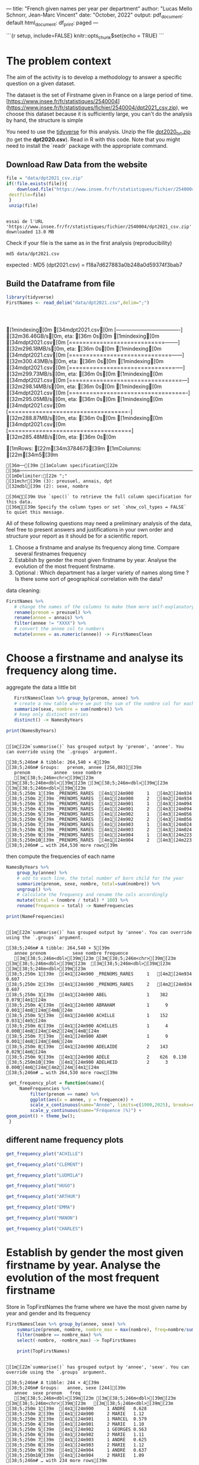 
---
title: "French given names per year per department"
author: "Lucas Mello Schnorr, Jean-Marc Vincent"
date: "October, 2022"
output:
  pdf_document: default
  html_document:
    df_print: paged
---

```{r setup, include=FALSE}
knitr::opts_chunk$set(echo = TRUE)
```
*  The problem context
The aim of the activity is to develop a methodology to answer a specific question on a given dataset. 

The dataset is the set of Firstname given in France on a large period of time. 
[https://www.insee.fr/fr/statistiques/2540004](https://www.insee.fr/fr/statistiques/fichier/2540004/dpt2021_csv.zip), we choose this dataset because it is sufficiently large, you can't do the analysis by hand, the structure is simple


You need to use the _tidyverse_ for this analysis. Unzip the file _dpt2020_txt.zip_ (to get the **dpt2020.csv**). Read in R with this code. Note that you might need to install the `readr` package with the appropriate command.

**  Download Raw Data from the website

   #+begin_src R :results output :session *R* :exports both
   file = "data/dpt2021_csv.zip"
   if(!file.exists(file)){
       download.file("https://www.insee.fr/fr/statistiques/fichier/2540004/dpt2021_csv.zip",
	destfile=file)
    }
    unzip(file)
   #+end_src

   #+RESULTS:
   : 
   : essai de l'URL 'https://www.insee.fr/fr/statistiques/fichier/2540004/dpt2021_csv.zip'
   : downloaded 13.0 MB

  Check if your file is the same as in the first analysis (reproducibility)

  #+begin_src shell :results output :exports both
  md5 data/dpt2021.csv
  #+end_src
expected :
MD5 (dpt2021.csv) = f18a7d627883a0b248a0d59374f3bab7

** Build the Dataframe from file

   #+begin_src R :results output :session *R* :exports both
   library(tidyverse)
   FirstNames <- read_delim("data/dpt2021.csv",delim=";")
   #+end_src

   #+RESULTS:
   : 
   : [1mindexing[0m [34mdpt2021.csv[0m [-------------------------------------] [32m36.46GB/s[0m, eta: [36m 0s[0m[1mindexing[0m [34mdpt2021.csv[0m [============================--------] [32m296.18MB/s[0m, eta: [36m 0s[0m[1mindexing[0m [34mdpt2021.csv[0m [==============================------] [32m300.43MB/s[0m, eta: [36m 0s[0m[1mindexing[0m [34mdpt2021.csv[0m [===============================-----] [32m299.73MB/s[0m, eta: [36m 0s[0m[1mindexing[0m [34mdpt2021.csv[0m [=================================---] [32m298.14MB/s[0m, eta: [36m 0s[0m[1mindexing[0m [34mdpt2021.csv[0m [==================================--] [32m295.05MB/s[0m, eta: [36m 0s[0m[1mindexing[0m [34mdpt2021.csv[0m [===================================-] [32m288.87MB/s[0m, eta: [36m 0s[0m[1mindexing[0m [34mdpt2021.csv[0m [====================================] [32m285.48MB/s[0m, eta: [36m 0s[0m                                                                                                                   [1mRows: [22m[34m3784673[39m [1mColumns: [22m[34m5[39m
   : [36m──[39m [1mColumn specification[22m [36m────────────────────────────────────────────────────────────────────────────────────────────────────────────────────────────────────────────────────────────────────────────────────────────────────────────────────[39m
   : [1mDelimiter:[22m ";"
   : [31mchr[39m (3): preusuel, annais, dpt
   : [32mdbl[39m (2): sexe, nombre
   : 
   : [36mℹ[39m Use `spec()` to retrieve the full column specification for this data.
   : [36mℹ[39m Specify the column types or set `show_col_types = FALSE` to quiet this message.


All of these following questions may need a preliminary analysis of the data, feel free to present answers and justifications in your own order and structure your report as it should be for a scientific report.

1. Choose a firstname and analyse its frequency along time. Compare several firstnames frequency
2. Establish by gender the most given firstname by year. Analyse the evolution of the most frequent firstname.
3. Optional : Which department has a larger variety of names along
   time ? Is there some sort of geographical correlation with the
   data?

data cleaning:

#+begin_src R :results output :session *R* :exports both
   FirstNames %>%
      # change the names of the columns to make them more self-explanatory
      rename(prenom = preusuel) %>%
      rename(annee = annais) %>%
      filter(annee != "XXXX") %>%
      # convert the annee col to numbers
      mutate(annee = as.numeric(annee)) -> FirstNamesClean
#+end_src

#+RESULTS:

* Choose a firstname and analyse its frequency along time.

 aggregate the data a little bit
 #+begin_src R :results output :session *R* :exports both
      FirstNamesClean %>% group_by(prenom, annee) %>%
      # create a new table where we put the sum of the nombre col for each (prenom, annee) pair
      summarize(sexe, nombre = sum(nombre)) %>%
      # keep only distinct entries 
      distinct() -> NamesByYears

   print(NamesByYears)
  #+end_src

  #+RESULTS:
  #+begin_example

  [1m[22m`summarise()` has grouped output by 'prenom', 'annee'. You can override using the `.groups` argument.

  [38;5;246m# A tibble: 264,540 × 4[39m
  [38;5;246m# Groups:   prenom, annee [256,083][39m
     prenom         annee  sexe nombre
     [3m[38;5;246m<chr>[39m[23m          [3m[38;5;246m<dbl>[39m[23m [3m[38;5;246m<dbl>[39m[23m  [3m[38;5;246m<dbl>[39m[23m
  [38;5;250m 1[39m _PRENOMS_RARES  [4m1[24m900     1   [4m2[24m934
  [38;5;250m 2[39m _PRENOMS_RARES  [4m1[24m900     2   [4m2[24m934
  [38;5;250m 3[39m _PRENOMS_RARES  [4m1[24m901     1   [4m3[24m094
  [38;5;250m 4[39m _PRENOMS_RARES  [4m1[24m901     2   [4m3[24m094
  [38;5;250m 5[39m _PRENOMS_RARES  [4m1[24m902     1   [4m3[24m056
  [38;5;250m 6[39m _PRENOMS_RARES  [4m1[24m902     2   [4m3[24m056
  [38;5;250m 7[39m _PRENOMS_RARES  [4m1[24m903     1   [4m3[24m024
  [38;5;250m 8[39m _PRENOMS_RARES  [4m1[24m903     2   [4m3[24m024
  [38;5;250m 9[39m _PRENOMS_RARES  [4m1[24m904     1   [4m3[24m223
  [38;5;250m10[39m _PRENOMS_RARES  [4m1[24m904     2   [4m3[24m223
  [38;5;246m# … with 264,530 more rows[39m
  #+end_example

 then compute the frequencies of each name 
 #+begin_src R :results output :session *R* :exports both
  NamesByYears %>%
      group_by(annee) %>%
      # add to each line, the total number of born child for the year
      summarize(prenom, sexe, nombre, total=sum(nombre)) %>%
      ungroup() %>%
      # calculate the frequency and rename the cols accordingly
      mutate(total = (nombre / total) * 100) %>%
      rename(frequence = total) -> NameFrequencies

  print(NameFrequencies)
 #+end_src

 #+RESULTS:
 #+begin_example

  [1m[22m`summarise()` has grouped output by 'annee'. You can override using the `.groups` argument.

  [38;5;246m# A tibble: 264,540 × 5[39m
     annee prenom          sexe nombre frequence
     [3m[38;5;246m<dbl>[39m[23m [3m[38;5;246m<chr>[39m[23m          [3m[38;5;246m<dbl>[39m[23m  [3m[38;5;246m<dbl>[39m[23m     [3m[38;5;246m<dbl>[39m[23m
  [38;5;250m 1[39m  [4m1[24m900 _PRENOMS_RARES     1   [4m2[24m934  0.607   
  [38;5;250m 2[39m  [4m1[24m900 _PRENOMS_RARES     2   [4m2[24m934  0.607   
  [38;5;250m 3[39m  [4m1[24m900 ABEL               1    382  0.079[4m1[24m  
  [38;5;250m 4[39m  [4m1[24m900 ABRAHAM            1      9  0.001[4m8[24m[4m6[24m 
  [38;5;250m 5[39m  [4m1[24m900 ACHILLE            1    152  0.031[4m5[24m  
  [38;5;250m 6[39m  [4m1[24m900 ACHILLES           1      4  0.000[4m8[24m[4m2[24m[4m8[24m
  [38;5;250m 7[39m  [4m1[24m900 ADAM               1      9  0.001[4m8[24m[4m6[24m 
  [38;5;250m 8[39m  [4m1[24m900 ADELAIDE           2    143  0.029[4m6[24m  
  [38;5;250m 9[39m  [4m1[24m900 ADÈLE              2    626  0.130   
  [38;5;250m10[39m  [4m1[24m900 ADELHEID           2      3  0.000[4m6[24m[4m2[24m[4m1[24m
  [38;5;246m# … with 264,530 more rows[39m
 #+end_example

 #+begin_src R :results output :session *R* :exports both
  get_frequency_plot = function(name){
      NameFrequencies %>% 
          filter(prenom == name) %>%
          ggplot(aes(x = annee, y = frequence)) +
          scale_x_continuous(name="Année", limits=c(1900,2025), breaks=seq(1900,2025,10))+
          scale_y_continuous(name="Fréquence (%)") +
 geom_point() + theme_bw();
  }
 #+end_src

 #+RESULTS:

** different name frequency plots

  #+begin_src R :results output graphics file :file pictures/frequency_achille.png :exports both :width 600 :height 400 :session *R*
get_frequency_plot("ACHILLE")
  #+end_src

  #+RESULTS:
  [[file:pictures/frequency_achille.png]]

  #+begin_src R :results output graphics file :file pictures/frequency_clement.png :exports both :width 600 :height 400 :session *R*
  get_frequency_plot("CLÉMENT")
  #+end_src

  #+RESULTS:
  [[file:pictures/frequency_clement.png]]
  #+begin_src R :results output graphics file :file pictures/frequency_ludmila.png :exports both :width 600 :height 400 :session *R*
  get_frequency_plot("LUDMILA")
  #+end_src

  #+RESULTS:
  [[file:pictures/frequency_ludmila.png]]
  #+begin_src R :results output graphics file :file pictures/frequency_hugo.png :exports both :width 600 :height 400 :session *R*
  get_frequency_plot("HUGO")
  #+end_src

  #+RESULTS:
  [[file:pictures/frequency_hugo.png]]
  #+begin_src R :results output graphics file :file pictures/frequency_arthur.png :exports both :width 600 :height 400 :session *R*
  get_frequency_plot("ARTHUR")
  #+end_src

  #+RESULTS:
  [[file:pictures/frequency_arthur.png]]

  #+begin_src R :results output graphics file :file pictures/frequency_emma.png :exports both :width 600 :height 400 :session *R*
  get_frequency_plot("EMMA")
  #+end_src

  #+RESULTS:
  [[file:pictures/frequency_emma.png]]
  #+begin_src R :results output graphics file :file pictures/frequency_manon.png :exports both :width 600 :height 400 :session *R*
  get_frequency_plot("MANON")
  #+end_src

  #+RESULTS:
  [[file:pictures/frequency_manon.png]]
  #+begin_src R :results output graphics file :file pictures/frequency_dylan.png :exports both :width 600 :height 400 :session *R*
  get_frequency_plot("CHARLES")
  #+end_src

  #+RESULTS:
  [[file:pictures/frequency_dylan.png]]

* Establish by gender the most given firstname by year. Analyse the evolution of the most frequent firstname 

  Store in TopFirstNames the frame where we have the most given name
  by year and gender and its frequency

  #+begin_src R :results output :session *R* :exports both
FirstNamesClean %>% group_by(annee, sexe) %>%
    summarize(prenom, nombre, nombre_max = max(nombre), freq=nombre/sum(nombre)*100) %>%
    filter(nombre == nombre_max) %>%
    select(-nombre, -nombre_max) -> TopFirstNames

    print(TopFirstNames)
  #+end_src

  #+RESULTS:
  #+begin_example

  [1m[22m`summarise()` has grouped output by 'annee', 'sexe'. You can override using the `.groups` argument.

  [38;5;246m# A tibble: 244 × 4[39m
  [38;5;246m# Groups:   annee, sexe [244][39m
     annee  sexe prenom   freq
     [3m[38;5;246m<dbl>[39m[23m [3m[38;5;246m<dbl>[39m[23m [3m[38;5;246m<chr>[39m[23m   [3m[38;5;246m<dbl>[39m[23m
  [38;5;250m 1[39m  [4m1[24m900     1 ANDRÉ   0.628
  [38;5;250m 2[39m  [4m1[24m900     2 MARIE   1.12 
  [38;5;250m 3[39m  [4m1[24m901     1 MARCEL  0.579
  [38;5;250m 4[39m  [4m1[24m901     2 MARIE   1.10 
  [38;5;250m 5[39m  [4m1[24m902     1 GEORGES 0.563
  [38;5;250m 6[39m  [4m1[24m902     2 MARIE   1.11 
  [38;5;250m 7[39m  [4m1[24m903     1 ANDRÉ   0.625
  [38;5;250m 8[39m  [4m1[24m903     2 MARIE   1.12 
  [38;5;250m 9[39m  [4m1[24m904     1 ANDRÉ   0.637
  [38;5;250m10[39m  [4m1[24m904     2 MARIE   1.09 
  [38;5;246m# … with 234 more rows[39m
  #+end_example

   plot the frequency of the top given name by year and gender

   #+begin_src R :results output graphics file :file (org-babel-temp-file "figure" ".png") :exports both :width 600 :height 400 :session *R*
   TopFirstNames %>% ggplot(aes(x = annee, y = freq, col = factor(sexe))) +
          scale_x_continuous(name="Année", limits=c(1900,2025), breaks=seq(1900,2025,10))+
          scale_y_continuous(name="Fréquence (%)") +
          geom_point() + theme_bw();
   #+end_src

   #+RESULTS:
   [[file:/tmp/babel-suSdnP/figureIW8HcK.png]]

